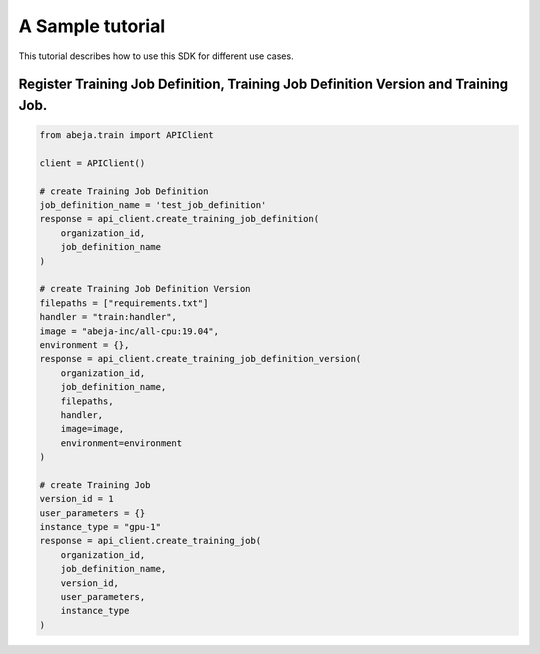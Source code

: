 
A Sample tutorial
==================
This tutorial describes how to use this SDK for different use cases.


Register Training Job Definition, Training Job Definition Version and Training Job.
-----------------------------------------------------------------------------------

.. code-block:: python

    from abeja.train import APIClient

    client = APIClient()

    # create Training Job Definition
    job_definition_name = 'test_job_definition'
    response = api_client.create_training_job_definition(
        organization_id,
        job_definition_name
    )

    # create Training Job Definition Version
    filepaths = ["requirements.txt"]
    handler = "train:handler",
    image = "abeja-inc/all-cpu:19.04",
    environment = {},
    response = api_client.create_training_job_definition_version(
        organization_id,
        job_definition_name,
        filepaths,
        handler,
        image=image,
        environment=environment
    )

    # create Training Job
    version_id = 1
    user_parameters = {}
    instance_type = "gpu-1"
    response = api_client.create_training_job(
        organization_id,
        job_definition_name,
        version_id,
        user_parameters,
        instance_type
    )
